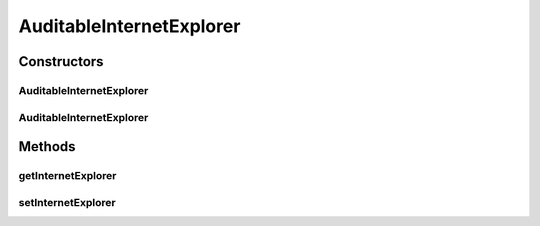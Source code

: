 .. java:import:: javax.persistence Column

.. java:import:: javax.persistence Entity

.. java:import:: javax.persistence GeneratedValue

.. java:import:: javax.persistence GenerationType

.. java:import:: javax.persistence Id

.. java:import:: javax.persistence JoinColumn

.. java:import:: javax.persistence ManyToOne

.. java:import:: javax.persistence PrimaryKeyJoinColumn

.. java:import:: javax.persistence SequenceGenerator

AuditableInternetExplorer
=========================

.. java:package:: com.ncr.ATMMonitoring.pojo
   :noindex:

.. java:type:: @Entity public class AuditableInternetExplorer extends Auditable

   The Auditable Internet Explorer Pojo.

   :author: jmartin

Constructors
------------
AuditableInternetExplorer
^^^^^^^^^^^^^^^^^^^^^^^^^

.. java:constructor:: public AuditableInternetExplorer()
   :outertype: AuditableInternetExplorer

   Default constructor

AuditableInternetExplorer
^^^^^^^^^^^^^^^^^^^^^^^^^

.. java:constructor:: public AuditableInternetExplorer(InternetExplorer internetExplorer)
   :outertype: AuditableInternetExplorer

   Constructor

   :param internetExplorer: The internet explorer

Methods
-------
getInternetExplorer
^^^^^^^^^^^^^^^^^^^

.. java:method:: public InternetExplorer getInternetExplorer()
   :outertype: AuditableInternetExplorer

   Get the internet explorer

   :return: The internet explorer

setInternetExplorer
^^^^^^^^^^^^^^^^^^^

.. java:method:: public void setInternetExplorer(InternetExplorer internetExplorer)
   :outertype: AuditableInternetExplorer

   Set the internet explorer

   :param The: internet explorer

